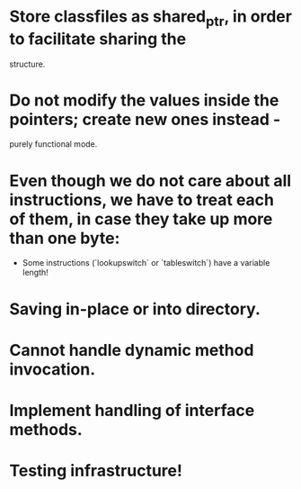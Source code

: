
* Store classfiles as shared_ptr, in order to facilitate sharing the
  structure.

* Do not modify the values inside the pointers; create new ones instead -
  purely functional mode.

* Even though we do not care about all instructions, we have to treat each of them, in case they take up more than one byte:
    * Some instructions (`lookupswitch` or `tableswitch`) have a variable length!

* Saving in-place or into directory.

* Cannot handle dynamic method invocation.

* Implement handling of interface methods.

* Testing infrastructure!
